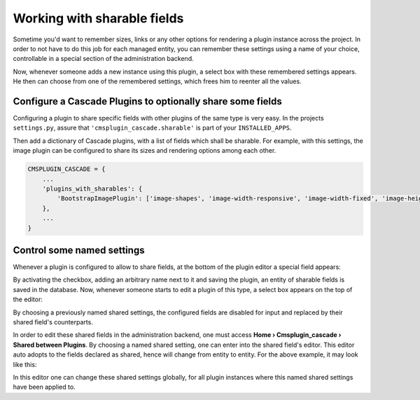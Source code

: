 .. _sharable-fields:

============================
Working with sharable fields
============================

Sometime you'd want to remember sizes, links or any other options for rendering a plugin instance
across the project. In order to not have to do this job for each managed entity, you can remember
these settings using a name of your choice, controllable in a special section of the administration
backend.

Now, whenever someone adds a new instance using this plugin, a select box with these remembered
settings appears. He then can choose from one of the remembered settings, which frees him to
reenter all the values.


Configure a Cascade Plugins to optionally share some fields
===========================================================

Configuring a plugin to share specific fields with other plugins of the same type is very easy.
In the projects ``settings.py``, assure that ``'cmsplugin_cascade.sharable'`` is part of your
``INSTALLED_APPS``.

Then add a dictionary of Cascade plugins, with a list of fields which shall be sharable. For
example, with this settings, the image plugin can be configured to share its sizes and rendering
options among each other.

.. code-block:: python

	CMSPLUGIN_CASCADE = {
	    ...
	    'plugins_with_sharables': {
	        'BootstrapImagePlugin': ['image-shapes', 'image-width-responsive', 'image-width-fixed', 'image-height', 'resize-options'],
	    },
	    ...
	}


Control some named settings
===========================

Whenever a plugin is configured to allow to share fields, at the bottom of the plugin editor a
special field appears:

|remember-settings|

.. |remember-settings| image:: /_static/remember-settings.png

By activating the checkbox, adding an arbitrary name next to it and saving the plugin, an entity
of sharable fields is saved in the database. Now, whenever someone starts to edit a plugin of this
type, a select box appears on the top of the editor:

|use-shared-settings|

.. |use-shared-settings| image:: /_static/use-shared-settings.png

By choosing a previously named shared settings, the configured fields are disabled for input and
replaced by their shared field's counterparts.

In order to edit these shared fields in the administration backend, one must access
**Home › Cmsplugin_cascade › Shared between Plugins**. By choosing a named shared setting, one can
enter into the shared field's editor. This editor auto adopts to the fields declared as shared,
hence will change from entity to entity. For the above example, it may look like this:

|edit-shared-fields|

.. |edit-shared-fields| image:: /_static/edit-shared-fields.png

In this editor one can change these shared settings globally, for all plugin instances where this
named shared settings have been applied to.
